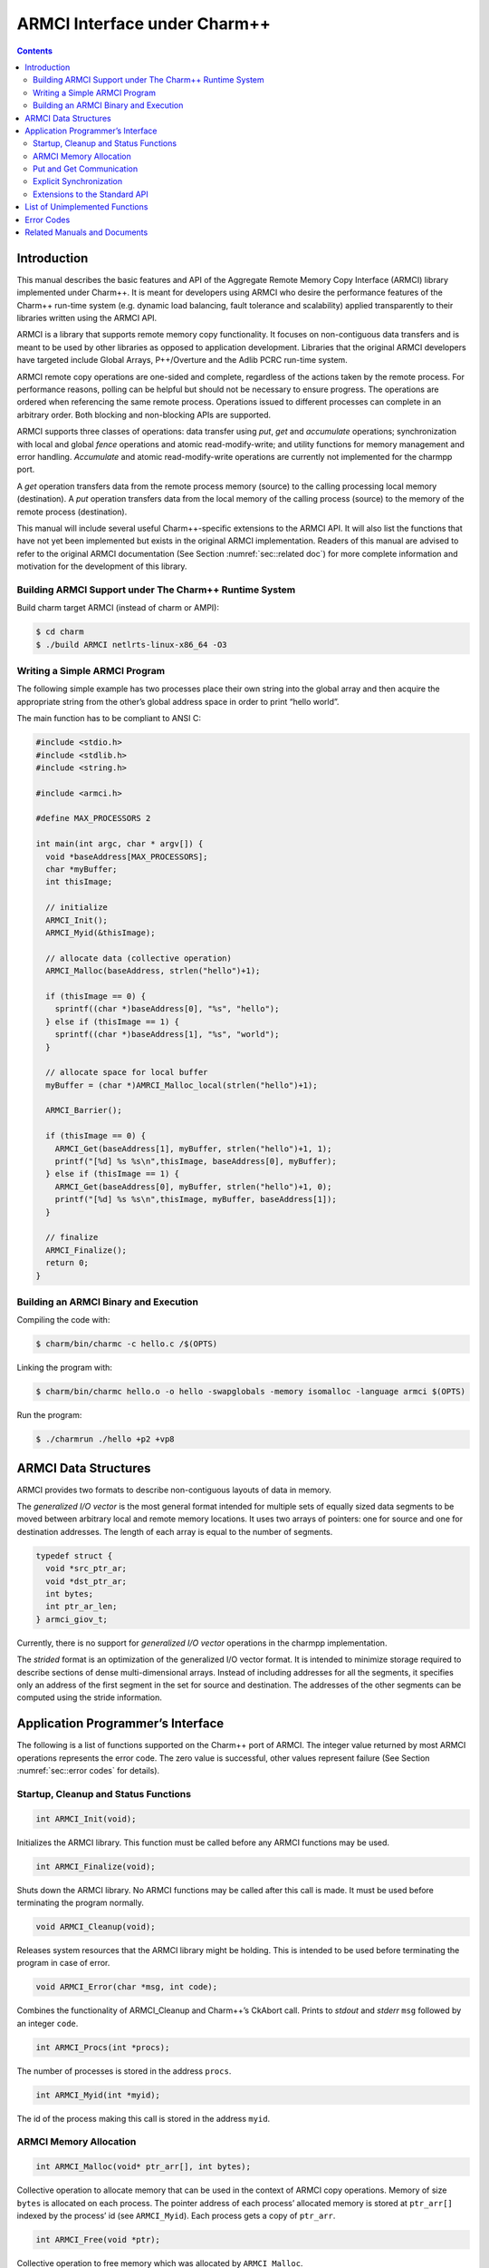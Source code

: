 =============================
ARMCI Interface under Charm++
=============================

.. contents::
   :depth: 3

Introduction
============

This manual describes the basic features and API of the Aggregate Remote
Memory Copy Interface (ARMCI) library implemented under Charm++. It is
meant for developers using ARMCI who desire the performance features of
the Charm++ run-time system (e.g. dynamic load balancing, fault
tolerance and scalability) applied transparently to their libraries
written using the ARMCI API.

ARMCI is a library that supports remote memory copy functionality. It
focuses on non-contiguous data transfers and is meant to be used by
other libraries as opposed to application development. Libraries that
the original ARMCI developers have targeted include Global Arrays,
P++/Overture and the Adlib PCRC run-time system.

ARMCI remote copy operations are one-sided and complete, regardless of
the actions taken by the remote process. For performance reasons,
polling can be helpful but should not be necessary to ensure progress.
The operations are ordered when referencing the same remote process.
Operations issued to different processes can complete in an arbitrary
order. Both blocking and non-blocking APIs are supported.

ARMCI supports three classes of operations: data transfer using *put*,
*get* and *accumulate* operations; synchronization with local and global
*fence* operations and atomic read-modify-write; and utility functions
for memory management and error handling. *Accumulate* and atomic
read-modify-write operations are currently not implemented for the
charmpp port.

A *get* operation transfers data from the remote process memory (source)
to the calling processing local memory (destination). A *put* operation
transfers data from the local memory of the calling process (source) to
the memory of the remote process (destination).

This manual will include several useful Charm++-specific extensions to
the ARMCI API. It will also list the functions that have not yet been
implemented but exists in the original ARMCI implementation. Readers of
this manual are advised to refer to the original ARMCI documentation
(See Section :numref:`sec::related doc`) for more complete information
and motivation for the development of this library.

.. _sec::charm build:

Building ARMCI Support under The Charm++ Runtime System
-------------------------------------------------------

Build charm target ARMCI (instead of charm or AMPI):

.. code-block:: bash

   $ cd charm
   $ ./build ARMCI netlrts-linux-x86_64 -O3

.. _sec::simple program:

Writing a Simple ARMCI Program
------------------------------

The following simple example has two processes place their own string
into the global array and then acquire the appropriate string from the
other’s global address space in order to print “hello world”.

The main function has to be compliant to ANSI C:

.. code-block:: c++

   #include <stdio.h>
   #include <stdlib.h>
   #include <string.h>

   #include <armci.h>

   #define MAX_PROCESSORS 2

   int main(int argc, char * argv[]) {
     void *baseAddress[MAX_PROCESSORS];
     char *myBuffer;
     int thisImage;

     // initialize
     ARMCI_Init();
     ARMCI_Myid(&thisImage);

     // allocate data (collective operation)
     ARMCI_Malloc(baseAddress, strlen("hello")+1);

     if (thisImage == 0) {
       sprintf((char *)baseAddress[0], "%s", "hello");
     } else if (thisImage == 1) {
       sprintf((char *)baseAddress[1], "%s", "world");
     }

     // allocate space for local buffer
     myBuffer = (char *)AMRCI_Malloc_local(strlen("hello")+1);

     ARMCI_Barrier();

     if (thisImage == 0) {
       ARMCI_Get(baseAddress[1], myBuffer, strlen("hello")+1, 1);
       printf("[%d] %s %s\n",thisImage, baseAddress[0], myBuffer);
     } else if (thisImage == 1) {
       ARMCI_Get(baseAddress[0], myBuffer, strlen("hello")+1, 0);
       printf("[%d] %s %s\n",thisImage, myBuffer, baseAddress[1]);
     }

     // finalize
     ARMCI_Finalize();
     return 0;
   }

.. _sec::armci build:

Building an ARMCI Binary and Execution
--------------------------------------

Compiling the code with:

.. code-block:: bash

   $ charm/bin/charmc -c hello.c /$(OPTS)

Linking the program with:

.. code-block:: bash

   $ charm/bin/charmc hello.o -o hello -swapglobals -memory isomalloc -language armci $(OPTS)

Run the program:

.. code-block:: bash

   $ ./charmrun ./hello +p2 +vp8

.. _sec::data structures:

ARMCI Data Structures
=====================

ARMCI provides two formats to describe non-contiguous layouts of data in
memory.

The *generalized I/O vector* is the most general format intended for
multiple sets of equally sized data segments to be moved between
arbitrary local and remote memory locations. It uses two arrays of
pointers: one for source and one for destination addresses. The length
of each array is equal to the number of segments.

.. code-block:: c++

   typedef struct {
     void *src_ptr_ar;
     void *dst_ptr_ar;
     int bytes;
     int ptr_ar_len;
   } armci_giov_t;

Currently, there is no support for *generalized I/O vector* operations
in the charmpp implementation.

The *strided* format is an optimization of the generalized I/O vector
format. It is intended to minimize storage required to describe sections
of dense multi-dimensional arrays. Instead of including addresses for
all the segments, it specifies only an address of the first segment in
the set for source and destination. The addresses of the other segments
can be computed using the stride information.


Application Programmer’s Interface
==================================

The following is a list of functions supported on the Charm++ port of
ARMCI. The integer value returned by most ARMCI operations represents
the error code. The zero value is successful, other values represent
failure (See Section :numref:`sec::error codes` for details).

Startup, Cleanup and Status Functions
-------------------------------------

.. code-block:: c++

   int ARMCI_Init(void);

Initializes the ARMCI library. This function must be called before any
ARMCI functions may be used.

.. code-block:: c++

   int ARMCI_Finalize(void);

Shuts down the ARMCI library. No ARMCI functions may be called after
this call is made. It must be used before terminating the program
normally.

.. code-block:: c++

   void ARMCI_Cleanup(void);

Releases system resources that the ARMCI library might be holding. This
is intended to be used before terminating the program in case of error.

.. code-block:: c++

   void ARMCI_Error(char *msg, int code);

Combines the functionality of ARMCI_Cleanup and Charm++’s CkAbort call.
Prints to *stdout* and *stderr* ``msg`` followed by an integer ``code``.

.. code-block:: c++

   int ARMCI_Procs(int *procs);

The number of processes is stored in the address ``procs``.

.. code-block:: c++

   int ARMCI_Myid(int *myid);

The id of the process making this call is stored in the address
``myid``.

ARMCI Memory Allocation
-----------------------

.. code-block:: c++

   int ARMCI_Malloc(void* ptr_arr[], int bytes);

Collective operation to allocate memory that can be used in the context
of ARMCI copy operations. Memory of size ``bytes`` is allocated on each
process. The pointer address of each process’ allocated memory is stored
at ``ptr_arr[]`` indexed by the process’ id (see ``ARMCI_Myid``). Each
process gets a copy of ``ptr_arr``.

.. code-block:: c++

   int ARMCI_Free(void *ptr);

Collective operation to free memory which was allocated by
``ARMCI_Malloc``.

.. code-block:: c++

   void *ARMCI_Malloc_local(int bytes);

Local memory of size ``bytes`` allocated. Essentially a wrapper for
``malloc``.

.. code-block:: c++

   int ARMCI_Free_local(void *ptr);

Local memory address pointed to by ``ptr`` is freed. Essentially a
wrapper for ``free``.

Put and Get Communication
-------------------------

.. code-block:: c++

   int ARMCI_Put(void *src, void *dst, int bytes, int proc);

Transfer contiguous data of size ``bytes`` from the local process memory
(source) pointed to by ``src`` into the remote memory of process id
``proc`` pointed to by ``dst`` (remote memory pointer at destination).

.. code-block:: c++

   int ARMCI_NbPut(void *src, void* dst, int bytes, int proc,
                   armci_hdl_t *handle);

The non-blocking version of ``ARMCI_Put``. Passing a ``NULL`` value to
``handle`` makes this function perform an implicit handle non-blocking
transfer.

.. code-block:: c++

   int ARMCI_PutS(void *src_ptr, int src_stride_ar[],
                  void *dst_ptr, int dst_stride_ar[],
                  int count[], int stride_levels, int proc);

Transfer strided data from the local process memory (source) into remote
memory of process id ``proc``. ``src_ptr`` points to the first memory
segment in local process memory. ``dst_ptr`` is a remote memory address
that points to the first memory segment in the memory of process
``proc``. ``stride_levels`` represents the number of additional
dimensions of striding beyond 1. ``src_stride_ar`` is an array of size
``stride_levels`` whose values indicate the number of bytes to skip on
the local process memory layout. ``dst_stride_ar`` is an array of size
``stride_levels`` whose values indicate the number of bytes to skip on
process ``proc``\ ’s memory layout. ``count`` is an array of size
``stride_levels + 1`` whose values indicate the number of bytes to copy.

As an example, assume two 2-dimensional C arrays residing on different
processes.

.. code-block:: c++

             double A[10][20]; /* local process */
             double B[20][30]; /* remote process */

To put a block of data of 3x6 doubles starting at location (1,2) in
``A`` into location (3,4) in ``B``, the arguments to ``ARMCI_PutS`` will
be as follows (assuming C/C++ memory layout):

.. code-block:: c++

             src_ptr = &A[0][0] + (1 * 20 + 2); /* location (1,2) */
             src_stride_ar[0] = 20 * sizeof(double);
             dst_ptr = &B[0][0] + (3 * 30 + 4); /* location (3,4) */
             dst_stride_ar[0] = 30 * sizeof(double);
             count[0] = 6 * sizeof(double); /* contiguous data */
             count[1] = 3; /* number of rows of contiguous data */
             stride_levels = 1;
             proc = /*<B's id> */;

.. code-block:: c++

   int ARMCI_NbPutS(void *src_ptr, int src_stride_ar[],
                    void *dst_ptr, int dst_stride_ar[],
                    int count[], int stride_levels, int proc
                    armci_hdl_t *handle);

The non-blocking version of ``ARMCI_PutS``. Passing a ``NULL`` value to
``handle`` makes this function perform an implicit handle non-blocking
transfer.

.. code-block:: c++

   int ARMCI_Get(void *src, void *dst, int bytes, int proc);

Transfer contiguous data of size ``bytes`` from the remote process
memory at process ``proc`` (source) pointed to by ``src`` into the local
memory of the calling process pointed to by ``dst``.

.. code-block:: c++

   int ARMCI_NbGet(void *src, void *dst, int bytes, int proc,
                   armci_hdl_t *handle);

The non-blocking version of ``ARMCI_Get``. Passing a ``NULL`` value to
``handle`` makes this function perform an implicit handle non-blocking
transfer.

.. code-block:: c++

   int ARMCI_GetS(void *src_ptr, int src_stride_ar[],
                  void* dst_ptr, int dst_stride_ar[],
                  int count[], int stride_levels, int proc);

Transfer strided data segments from remote process memory on process
``proc`` to the local memory of the calling process. The semantics of
the parameters to this function are the same as that for ``ARMCI_PutS``.

.. code-block:: c++

   int ARMCI_NbGetS(void *src_ptr, int src_stride_ar[],
                    void* dst_ptr, int dst_stride_ar[],
                    int count[], int stride_levels, int proc,
                    armci_hdl_t *handle);

The non-blocking version of ``ARMCI_GetS``. Passing a ``NULL`` value to
``handle`` makes this function perform an implicit handle non-blocking
transfer.

Explicit Synchronization
------------------------

.. code-block:: c++

   int ARMCI_Wait(armci_hdl_t *handle);
   int ARMCI_WaitProc(int proc);
   int ARMCI_WaitAll();
   int ARMCI_Test(armci_hdl_t *handle);
   int ARMCI_Barrier();

.. code-block:: c++

   int ARMCI_Fence(int proc);

Blocks the calling process until all *put* or *accumulate* operations
the process issued to the remote process ``proc`` are completed at the
destination.

.. code-block:: c++

   int ARMCI_AllFence(void);

Blocks the calling process until all outstanding *put* or *accumulate*
operations it issued are completed on all remote destinations.

.. _sec::extensions:

Extensions to the Standard API
------------------------------

.. code-block:: c++

   void ARMCI_Migrate(void);
   void ARMCI_Async_Migrate(void);
   void ARMCI_Checkpoint(char* dirname);
   void ARMCI_MemCheckpoint(void);

   int armci_notify(int proc);
   int armci_notify_wait(int proc, int *pval);

List of Unimplemented Functions
===============================

The following functions are supported on the standard ARMCI
implementation but not yet supported in the Charm++ port.

.. code-block:: c++

   int ARMCI_GetV(...);
   int ARMCI_NbGetV(...);
   int ARMCI_PutV(...);
   int ARMCI_NbPutV(...);
   int ARMCI_AccV(...);
   int ARMCI_NbAccV(...);

   int ARMCI_Acc(...);
   int ARMCI_NbAcc(...);
   int ARMCI_AccS(...);
   int ARMCI_NbAccS(...);

   int ARMCI_PutValueLong(long src, void* dst, int proc);
   int ARMCI_PutValueInt(int src, void* dst, int proc);
   int ARMCI_PutValueFloat(float src, void* dst, int proc);
   int ARMCI_PutValueDouble(double src, void* dst, int proc);
   int ARMCI_NbPutValueLong(long src, void* dst, int proc, armci_hdl_t* handle);
   int ARMCI_NbPutValueInt(int src, void* dst, int proc, armci_hdl_t* handle);
   int ARMCI_NbPutValueFloat(float src, void* dst, int proc, armci_hdl_t* handle);
   int ARMCI_NbPutValueDouble(double src, void* dst, int proc, armci_hdl_t* handle);
   long ARMCI_GetValueLong(void *src, int proc);
   int ARMCI_GetValueInt(void *src, int proc);
   float ARMCI_GetValueFloat(void *src, int proc);
   double ARMCI_GetValueDouble(void *src, int proc);

   void ARMCI_SET_AGGREGATE_HANDLE (armci_hdl_t* handle);
   void ARMCI_UNSET_AGGREGATE_HANDLE (armci_hdl_t* handle);

   int ARMCI_Rmw(int op, int *ploc, int *prem, int extra, int proc);
   int ARMCI_Create_mutexes(int num);
   int ARMCI_Destroy_mutexes(void);
   void ARMCI_Lock(int mutex, int proc);
   void ARMCI_Unlock(int mutex, int proc);

.. _sec::error codes:

Error Codes
===========

As of this writing, attempts to locate the documented error codes have
failed because the release notes have not been found. Attempts are being
made to derive these from the ARMCI source directly. Currently Charm++
implementation does not implement any error codes.

.. _sec::related doc:

Related Manuals and Documents
=============================

ARMCI website: http://www.emsl.pnl.gov/docs/parsoft/armci/index.html

